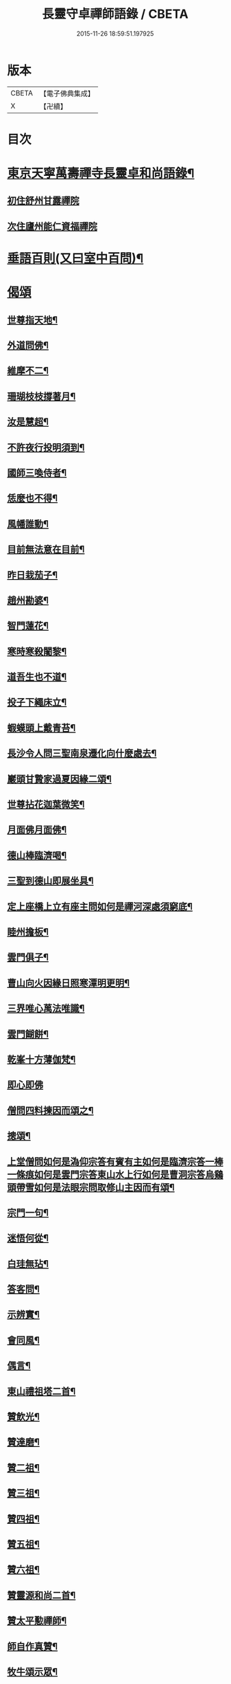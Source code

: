 #+TITLE: 長靈守卓禪師語錄 / CBETA
#+DATE: 2015-11-26 18:59:51.197925
* 版本
 |     CBETA|【電子佛典集成】|
 |         X|【卍續】    |

* 目次
* [[file:KR6q0282_001.txt::001-0257c4][東京天寧萬壽禪寺長靈卓和尚語錄¶]]
** [[file:KR6q0282_001.txt::001-0257c5][初住舒州甘露禪院]]
** [[file:KR6q0282_001.txt::0260a24][次住廬州能仁資福禪院]]
* [[file:KR6q0282_001.txt::0263b6][垂語百則(又曰室中百問)¶]]
* [[file:KR6q0282_001.txt::0266b24][偈頌]]
** [[file:KR6q0282_001.txt::0266c2][世尊指天地¶]]
** [[file:KR6q0282_001.txt::0266c5][外道問佛¶]]
** [[file:KR6q0282_001.txt::0266c8][維摩不二¶]]
** [[file:KR6q0282_001.txt::0266c11][珊瑚枝枝撐著月¶]]
** [[file:KR6q0282_001.txt::0266c14][汝是慧超¶]]
** [[file:KR6q0282_001.txt::0266c17][不許夜行投明須到¶]]
** [[file:KR6q0282_001.txt::0266c20][國師三喚侍者¶]]
** [[file:KR6q0282_001.txt::0266c23][恁麼也不得¶]]
** [[file:KR6q0282_001.txt::0267a2][風幡誰動¶]]
** [[file:KR6q0282_001.txt::0267a5][目前無法意在目前¶]]
** [[file:KR6q0282_001.txt::0267a8][昨日栽茄子¶]]
** [[file:KR6q0282_001.txt::0267a11][趙州勘婆¶]]
** [[file:KR6q0282_001.txt::0267a14][智門蓮花¶]]
** [[file:KR6q0282_001.txt::0267a17][寒時寒殺闍黎¶]]
** [[file:KR6q0282_001.txt::0267a20][道吾生也不道¶]]
** [[file:KR6q0282_001.txt::0267a23][投子下繩床立¶]]
** [[file:KR6q0282_001.txt::0267b2][蝦蟆頭上戴青苔¶]]
** [[file:KR6q0282_001.txt::0267b5][長沙令人問三聖南泉遷化向什麼處去¶]]
** [[file:KR6q0282_001.txt::0267b8][巖頭甘贄家過夏因緣二頌¶]]
** [[file:KR6q0282_001.txt::0267b13][世尊拈花迦葉微笑¶]]
** [[file:KR6q0282_001.txt::0267b16][月面佛月面佛¶]]
** [[file:KR6q0282_001.txt::0267b19][德山棒臨濟喝¶]]
** [[file:KR6q0282_001.txt::0267b22][三聖到德山即展坐具¶]]
** [[file:KR6q0282_001.txt::0267c2][定上座橋上立有座主問如何是禪河深處須窮底¶]]
** [[file:KR6q0282_001.txt::0267c6][睦州擔板¶]]
** [[file:KR6q0282_001.txt::0267c9][雲門俱子¶]]
** [[file:KR6q0282_001.txt::0267c12][曹山向火因緣日照寒潭明更明¶]]
** [[file:KR6q0282_001.txt::0267c16][三界唯心萬法唯識¶]]
** [[file:KR6q0282_001.txt::0267c20][雲門餬餅¶]]
** [[file:KR6q0282_001.txt::0267c22][乾峯十方薄伽梵¶]]
** [[file:KR6q0282_001.txt::0267c23][即心即佛]]
** [[file:KR6q0282_001.txt::0268a3][僧問四料揀因而頌之¶]]
** [[file:KR6q0282_001.txt::0268a8][摠頌¶]]
** [[file:KR6q0282_001.txt::0268a10][上堂僧問如何是溈仰宗答有賓有主如何是臨濟宗答一棒一條痕如何是雲門宗答東山水上行如何是曹洞宗答烏鷄頭帶雪如何是法眼宗問取修山主因而有頌¶]]
** [[file:KR6q0282_001.txt::0268a16][宗門一句¶]]
** [[file:KR6q0282_001.txt::0268b2][迷悟何從¶]]
** [[file:KR6q0282_001.txt::0268b4][白珪無玷¶]]
** [[file:KR6q0282_001.txt::0268b6][答客問¶]]
** [[file:KR6q0282_001.txt::0268b9][示辨實¶]]
** [[file:KR6q0282_001.txt::0268b12][會同風¶]]
** [[file:KR6q0282_001.txt::0268b15][偶言¶]]
** [[file:KR6q0282_001.txt::0268b18][東山禮祖塔二首¶]]
** [[file:KR6q0282_001.txt::0268b23][贊飲光¶]]
** [[file:KR6q0282_001.txt::0268c2][贊達磨¶]]
** [[file:KR6q0282_001.txt::0268c5][贊二祖¶]]
** [[file:KR6q0282_001.txt::0268c8][贊三祖¶]]
** [[file:KR6q0282_001.txt::0268c11][贊四祖¶]]
** [[file:KR6q0282_001.txt::0268c14][贊五祖¶]]
** [[file:KR6q0282_001.txt::0268c17][贊六祖¶]]
** [[file:KR6q0282_001.txt::0268c21][贊靈源和尚二首¶]]
** [[file:KR6q0282_001.txt::0269a4][贊太平懃禪師¶]]
** [[file:KR6q0282_001.txt::0269a9][師自作真贊¶]]
** [[file:KR6q0282_001.txt::0269a22][牧牛頌示眾¶]]
** [[file:KR6q0282_001.txt::0269a24][讀傳燈錄]]
** [[file:KR6q0282_001.txt::0269b4][昭默老人寄示拂子頌¶]]
** [[file:KR6q0282_001.txt::0269b8][和¶]]
** [[file:KR6q0282_001.txt::0269b12][題廓然居士指菴¶]]
** [[file:KR6q0282_001.txt::0269b15][劉公任侍郎比乞法名示之以妙通茲承佳偈因和以答¶]]
** [[file:KR6q0282_001.txt::0269b18][即來言和答公任侍郎¶]]
** [[file:KR6q0282_001.txt::0269c2][和答妙靈修撰謝法名¶]]
** [[file:KR6q0282_001.txt::0269c5][靈然居士施曲木禪床因坐小參以頌示眾¶]]
** [[file:KR6q0282_001.txt::0269c9][小偈四首寄示心然道人聊資體味以進箇中精淳之趣¶]]
** [[file:KR6q0282_001.txt::0269c14][寄徐師利¶]]
** [[file:KR6q0282_001.txt::0269c19][送愿上人歸龍山省侍昭默老人¶]]
** [[file:KR6q0282_001.txt::0270a3][送諶首座歸永嘉¶]]
** [[file:KR6q0282_001.txt::0270a8][送慈侍者寧親¶]]
** [[file:KR6q0282_001.txt::0270a11][送僧歸永嘉¶]]
** [[file:KR6q0282_001.txt::0270a14][擬寒山四首¶]]
** [[file:KR6q0282_001.txt::0270a23][山居三首¶]]
** [[file:KR6q0282_001.txt::0270b9][漁父¶]]
** [[file:KR6q0282_001.txt::0270b13][牧童¶]]
** [[file:KR6q0282_001.txt::0270b16][山中偶作五首¶]]
** [[file:KR6q0282_001.txt::0270b22][嵓畔春將老四首¶]]
** [[file:KR6q0282_001.txt::0270c3][除夜¶]]
** [[file:KR6q0282_001.txt::0270c6][僧問六相義因示以偈¶]]
** [[file:KR6q0282_001.txt::0270c9][瞻雙塔¶]]
** [[file:KR6q0282_001.txt::0270c12][勉初志¶]]
** [[file:KR6q0282_001.txt::0270c15][送諸方行化¶]]
** [[file:KR6q0282_001.txt::0271a9][座右銘¶]]
** [[file:KR6q0282_001.txt::0271a13][止堂銘¶]]
* [[file:KR6q0282_001.txt::0271b1][No.1347-A行狀¶]]
* [[file:KR6q0282_001.txt::0272a2][附記¶]]
* 卷
** [[file:KR6q0282_001.txt][長靈守卓禪師語錄 1]]

